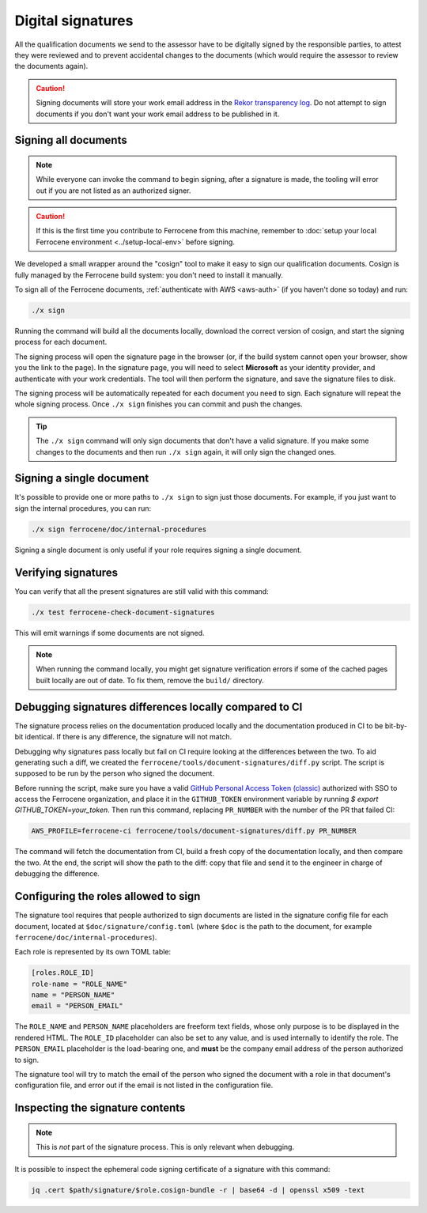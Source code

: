 .. SPDX-License-Identifier: MIT OR Apache-2.0
   SPDX-FileCopyrightText: The Ferrocene Developers

Digital signatures
==================

All the qualification documents we send to the assessor have to be digitally
signed by the responsible parties, to attest they were reviewed and to prevent
accidental changes to the documents (which would require the assessor to review
the documents again).

.. caution::

   Signing documents will store your work email address in the `Rekor
   transparency log <https://docs.sigstore.dev/logging/overview/>`_. Do not
   attempt to sign documents if you don't want your work email address to be
   published in it.


.. _signing-all-documents:

Signing all documents
---------------------

.. note::

   While everyone can invoke the command to begin signing, after a signature is
   made, the tooling will error out if you are not listed as an authorized
   signer.

.. caution::

   If this is the first time you contribute to Ferrocene from this machine,
   remember to :doc:`setup your local Ferrocene environment
   <../setup-local-env>` before signing.

We developed a small wrapper around the "cosign" tool to make it easy to
sign our qualification documents. Cosign is fully managed by the Ferrocene build
system: you don't need to install it manually.

To sign all of the Ferrocene documents, :ref:`authenticate with AWS <aws-auth>`
(if you haven't done so today) and run:

.. code-block:: text

   ./x sign

Running the command will build all the documents locally, download the correct
version of cosign, and start the signing process for each document.

The signing process will open the signature page in the browser (or, if the
build system cannot open your browser, show you the link to the page). In the
signature page, you will need to select **Microsoft** as your identity provider,
and authenticate with your work credentials. The tool will then perform the
signature, and save the signature files to disk.

The signing process will be automatically repeated for each document you need to
sign. Each signature will repeat the whole signing process. Once ``./x sign``
finishes you can commit and push the changes.

.. tip::

   The ``./x sign`` command will only sign documents that don't have a valid
   signature. If you make some changes to the documents and then run ``./x
   sign`` again, it will only sign the changed ones.

Signing a single document
-------------------------

It's possible to provide one or more paths to ``./x sign`` to sign just those
documents. For example, if you just want to sign the internal procedures, you
can run:

.. code-block::

   ./x sign ferrocene/doc/internal-procedures

Signing a single document is only useful if your role requires signing a single
document.

Verifying signatures
--------------------

You can verify that all the present signatures are still valid with this
command:

.. code-block:: text

   ./x test ferrocene-check-document-signatures

This will emit warnings if some documents are not signed.

.. Note::
   When running the command locally, you might get signature verification errors
   if some of the cached pages built locally are out of date. To fix them,
   remove the ``build/`` directory.

Debugging signatures differences locally compared to CI
-------------------------------------------------------

The signature process relies on the documentation produced locally and the
documentation produced in CI to be bit-by-bit identical. If there is any
difference, the signature will not match.

Debugging why signatures pass locally but fail on CI require looking at the
differences between the two. To aid generating such a diff, we created the
``ferrocene/tools/document-signatures/diff.py`` script. The script is supposed
to be run by the person who signed the document.

Before running the script, make sure you have a valid `GitHub Personal Access
Token (classic) <https://github.com/settings/tokens>`_ authorized with SSO to
access the Ferrocene organization, and place it in the ``GITHUB_TOKEN``
environment variable by running `$ export GITHUB_TOKEN=your_token`. Then run
this command, replacing ``PR_NUMBER`` with the number of the PR that failed CI:

.. code-block::

   AWS_PROFILE=ferrocene-ci ferrocene/tools/document-signatures/diff.py PR_NUMBER

The command will fetch the documentation from CI, build a fresh copy of the
documentation locally, and then compare the two. At the end, the script will
show the path to the diff: copy that file and send it to the engineer in charge
of debugging the difference.

Configuring the roles allowed to sign
-------------------------------------

The signature tool requires that people authorized to sign documents are listed
in the signature config file for each document, located at
``$doc/signature/config.toml`` (where ``$doc`` is the path to the document, for
example ``ferrocene/doc/internal-procedures``).

Each role is represented by its own TOML table:

.. code-block:: toml

   [roles.ROLE_ID]
   role-name = "ROLE_NAME"
   name = "PERSON_NAME"
   email = "PERSON_EMAIL"

The ``ROLE_NAME`` and ``PERSON_NAME`` placeholders are freeform text fields,
whose only purpose is to be displayed in the rendered HTML. The ``ROLE_ID``
placeholder can also be set to any value, and is used internally to identify the
role. The ``PERSON_EMAIL`` placeholder is the load-bearing one, and **must** be
the company email address of the person authorized to sign.

The signature tool will try to match the email of the person who signed the
document with a role in that document's configuration file, and error out if the
email is not listed in the configuration file.

Inspecting the signature contents
---------------------------------

.. note::

   This is *not* part of the signature process. This is only relevant when
   debugging.

It is possible to inspect the ephemeral code signing certificate of a signature
with this command:

.. code-block:: text

   jq .cert $path/signature/$role.cosign-bundle -r | base64 -d | openssl x509 -text

